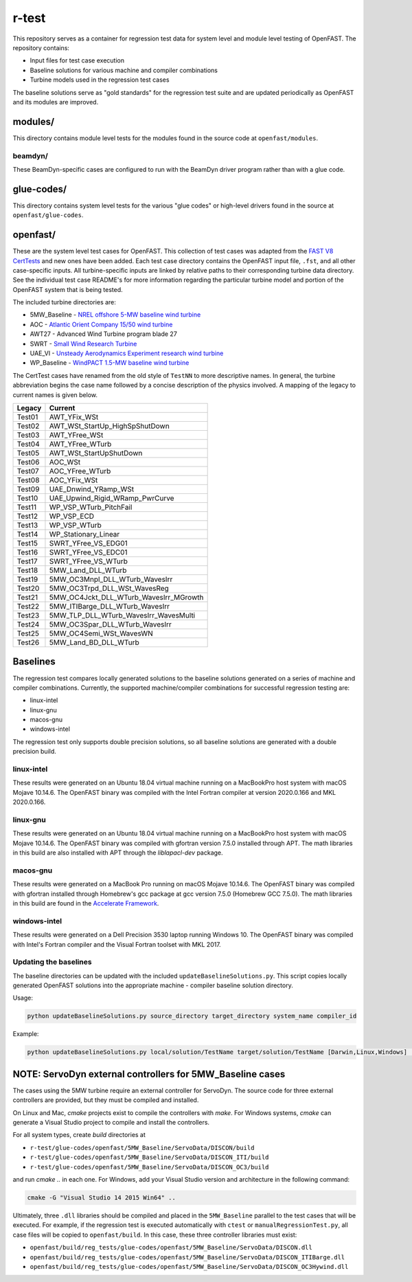 r-test
======

This repository serves as a container for regression test data for system level
and module level testing of OpenFAST. The repository contains:

- Input files for test case execution
- Baseline solutions for various machine and compiler combinations
- Turbine models used in the regression test cases

The baseline solutions serve as "gold standards" for the regression test suite
and are updated periodically as OpenFAST and its modules are improved.

modules/
~~~~~~~~
This directory contains module level tests for the modules found in the source
code at ``openfast/modules``.

beamdyn/
--------
These BeamDyn-specific cases are configured to run with the BeamDyn driver
program rather than with a glue code.

glue-codes/
~~~~~~~~~~~
This directory contains system level tests for the various "glue codes" or
high-level drivers found in the source at ``openfast/glue-codes``.

openfast/
~~~~~~~~~
These are the system level test cases for OpenFAST. This collection of test
cases was adapted from the `FAST V8 CertTests <https://github.com/NWTC/FAST/tree/master/CertTest>`__
and new ones have been added. Each test case directory contains the OpenFAST
input file, ``.fst``, and all other case-specific inputs. All turbine-specific
inputs are linked by relative paths to their corresponding turbine data
directory. See the individual test case README's for more information regarding
the particular turbine model and portion of the OpenFAST system that is being
tested.

The included turbine directories are:

- 5MW_Baseline - `NREL offshore 5-MW baseline wind turbine <http://www.nrel.gov/docs/fy09osti/38060.pdf>`__
- AOC - `Atlantic Orient Company 15/50 wind turbine <http://www.nrel.gov/docs/legosti/old/4740.pdf>`__
- AWT27 - Advanced Wind Turbine program blade 27
- SWRT - `Small Wind Research Turbine <http://www.nrel.gov/docs/fy06osti/38550.pdf>`__
- UAE_VI - `Unsteady Aerodynamics Experiment research wind turbine <http://www.nrel.gov/docs/fy04osti/34755.pdf>`__
- WP_Baseline - `WindPACT 1.5-MW baseline wind turbine <http://www.nrel.gov/docs/fy06osti/32495.pdf>`__

The CertTest cases have renamed from the old style of ``TestNN`` to more
descriptive names. In general, the turbine abbreviation begins the case name
followed by a concise description of the physics involved. A mapping of the
legacy to current names is given below.

======== ========================================
 Legacy   Current
======== ========================================
 Test01   AWT_YFix_WSt
 Test02   AWT_WSt_StartUp_HighSpShutDown
 Test03   AWT_YFree_WSt
 Test04   AWT_YFree_WTurb
 Test05   AWT_WSt_StartUpShutDown
 Test06   AOC_WSt
 Test07   AOC_YFree_WTurb
 Test08   AOC_YFix_WSt
 Test09   UAE_Dnwind_YRamp_WSt
 Test10   UAE_Upwind_Rigid_WRamp_PwrCurve
 Test11   WP_VSP_WTurb_PitchFail
 Test12   WP_VSP_ECD
 Test13   WP_VSP_WTurb
 Test14   WP_Stationary_Linear
 Test15   SWRT_YFree_VS_EDG01
 Test16   SWRT_YFree_VS_EDC01
 Test17   SWRT_YFree_VS_WTurb
 Test18   5MW_Land_DLL_WTurb
 Test19   5MW_OC3Mnpl_DLL_WTurb_WavesIrr
 Test20   5MW_OC3Trpd_DLL_WSt_WavesReg
 Test21   5MW_OC4Jckt_DLL_WTurb_WavesIrr_MGrowth
 Test22   5MW_ITIBarge_DLL_WTurb_WavesIrr
 Test23   5MW_TLP_DLL_WTurb_WavesIrr_WavesMulti
 Test24   5MW_OC3Spar_DLL_WTurb_WavesIrr
 Test25   5MW_OC4Semi_WSt_WavesWN
 Test26   5MW_Land_BD_DLL_WTurb
======== ========================================

Baselines
~~~~~~~~~
The regression test compares locally generated solutions to the baseline
solutions generated on a series of machine and compiler combinations.
Currently, the supported machine/compiler combinations for successful
regression testing are:

- linux-intel
- linux-gnu
- macos-gnu
- windows-intel

The regression test only supports double precision solutions, so all
baseline solutions are generated with a double precision build.

linux-intel
-----------
These results were generated on an Ubuntu 18.04 virtual machine running on a
MacBookPro host system with macOS Mojave 10.14.6. The OpenFAST binary was
compiled with the Intel Fortran compiler at version 2020.0.166 and MKL 2020.0.166.

linux-gnu
---------
These results were generated on an Ubuntu 18.04 virtual machine running on a
MacBookPro host system with macOS Mojave 10.14.6. The OpenFAST binary was
compiled with gfortran version 7.5.0 installed through APT.
The math libraries in this build are also installed with APT through the
`liblapacl-dev` package.

macos-gnu
---------
These results were generated on a MacBook Pro running on macOS Mojave 10.14.6.
The OpenFAST binary was compiled with gfortran installed through Homebrew's gcc
package at gcc version 7.5.0 (Homebrew GCC 7.5.0).
The math libraries in this build are found in the
`Accelerate Framework <https://developer.apple.com/documentation/accelerate>`__.

windows-intel
-------------
These results were generated on a Dell Precision 3530 laptop running
Windows 10. The OpenFAST binary was compiled with Intel's Fortran compiler
and the Visual Fortran toolset with MKL 2017.

Updating the baselines
----------------------
The baseline directories can be updated with the included
``updateBaselineSolutions.py``. This script copies locally generated OpenFAST
solutions into the appropriate machine - compiler baseline solution directory.

Usage:

.. code-block:: bash

    python updateBaselineSolutions.py source_directory target_directory system_name compiler_id

Example:

.. code-block:: bash

    python updateBaselineSolutions.py local/solution/TestName target/solution/TestName [Darwin,Linux,Windows] [Intel,GNU]

NOTE: ServoDyn external controllers for 5MW_Baseline cases
~~~~~~~~~~~~~~~~~~~~~~~~~~~~~~~~~~~~~~~~~~~~~~~~~~~~~~~~~~
The cases using the 5MW turbine require an external controller for ServoDyn.
The source code for three external controllers are provided, but they must be
compiled and installed.

On Linux and Mac, `cmake` projects exist to compile the controllers with
`make`. For Windows systems, `cmake` can generate a Visual Studio project
to compile and install the controllers.

For all system types, create `build` directories at

- ``r-test/glue-codes/openfast/5MW_Baseline/ServoData/DISCON/build``
- ``r-test/glue-codes/openfast/5MW_Baseline/ServoData/DISCON_ITI/build``
- ``r-test/glue-codes/openfast/5MW_Baseline/ServoData/DISCON_OC3/build``

and run `cmake ..` in each one. For Windows, add your Visual Studio version and
architecture in the following command:

.. code-block:: bash

  cmake -G "Visual Studio 14 2015 Win64" ..

Ultimately, three ``.dll`` libraries should be compiled and placed in the
``5MW_Baseline`` parallel to the test cases that will be executed. For example,
if the regression test is executed automatically with ``ctest`` or
``manualRegressionTest.py``, all case files will be copied to
``openfast/build``. In this case, these three controller libraries must exist:

- ``openfast/build/reg_tests/glue-codes/openfast/5MW_Baseline/ServoData/DISCON.dll``
- ``openfast/build/reg_tests/glue-codes/openfast/5MW_Baseline/ServoData/DISCON_ITIBarge.dll``
- ``openfast/build/reg_tests/glue-codes/openfast/5MW_Baseline/ServoData/DISCON_OC3Hywind.dll``
